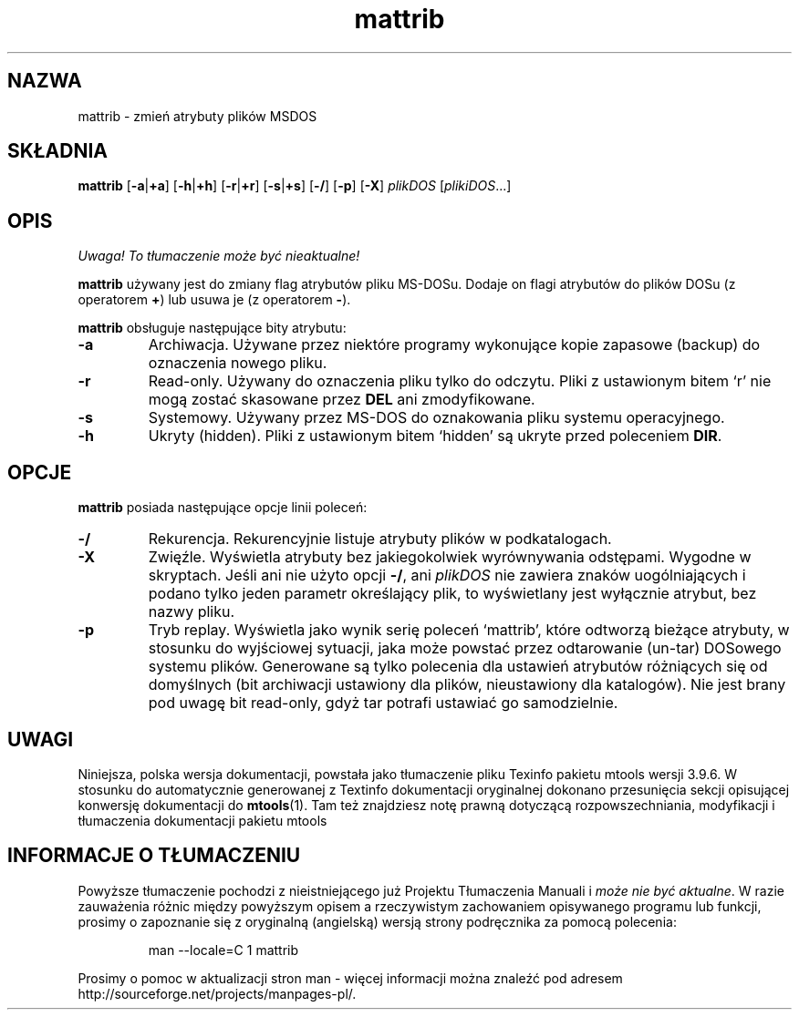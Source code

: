 .\" {PTM/WK/0.1/15-07-1999/"zmień atrybuty plików MSDOS"}
.TH mattrib 1 "15 lipca 1999" mtools-3.9.6
.SH NAZWA
mattrib - zmień atrybuty plików MSDOS
.SH SKŁADNIA
.BR mattrib " [" -a | +a "] ["-h | +h "] [" -r | +r ]
.RB [ -s | +s "] [" -/ "] [" -p "] [" -X ]
.IR plikDOS " [" plikiDOS ...]
.SH OPIS
\fI Uwaga! To tłumaczenie może być nieaktualne!\fP
.PP
\fBmattrib\fR używany jest do zmiany flag atrybutów pliku MS-DOSu.
Dodaje on flagi atrybutów do plików DOSu (z operatorem \fB+\fR) lub usuwa je
(z operatorem \fB-\fR).
.PP
\fBmattrib\fR obsługuje następujące bity atrybutu:
.TP
.B -a
Archiwacja. Używane przez niektóre programy wykonujące kopie zapasowe
(backup) do oznaczenia nowego pliku.
.TP
.B -r
Read-only. Używany do oznaczenia pliku tylko do odczytu. Pliki
z ustawionym bitem `r' nie mogą zostać skasowane przez \fBDEL\fR ani
zmodyfikowane.
.TP
.B -s
Systemowy. Używany przez MS-DOS do oznakowania pliku systemu
operacyjnego.
.TP
.B -h
Ukryty (hidden). Pliki z ustawionym bitem `hidden' są ukryte przed poleceniem
\fBDIR\fR.
.SH OPCJE
\fBmattrib\fR posiada następujące opcje linii poleceń:
.TP
.B \-/
Rekurencja. Rekurencyjnie listuje atrybuty plików w podkatalogach.
.TP
.B -X
Zwięźle. Wyświetla atrybuty bez jakiegokolwiek wyrównywania odstępami.
Wygodne w skryptach. Jeśli ani nie użyto opcji \fB-/\fR, ani \fIplikDOS\fR
nie zawiera znaków uogólniających i podano tylko jeden parametr określający
plik, to wyświetlany jest wyłącznie atrybut, bez nazwy pliku.
.TP
.B -p
Tryb replay.
Wyświetla jako wynik serię poleceń `mattrib', które odtworzą bieżące atrybuty,
w stosunku do wyjściowej sytuacji, jaka może powstać przez odtarowanie
(un-tar) DOSowego systemu plików. Generowane są tylko polecenia dla
ustawień atrybutów różniących się od domyślnych (bit archiwacji ustawiony
dla plików, nieustawiony dla katalogów). Nie jest brany pod uwagę bit
read-only, gdyż tar potrafi ustawiać go samodzielnie.
.SH UWAGI
Niniejsza, polska wersja dokumentacji, powstała jako tłumaczenie pliku
Texinfo pakietu mtools wersji 3.9.6. W stosunku do automatycznie generowanej
z Textinfo dokumentacji oryginalnej dokonano przesunięcia sekcji opisującej
konwersję dokumentacji do \fBmtools\fR(1). Tam też znajdziesz notę prawną
dotyczącą rozpowszechniania, modyfikacji i tłumaczenia dokumentacji pakietu
mtools
.SH "INFORMACJE O TŁUMACZENIU"
Powyższe tłumaczenie pochodzi z nieistniejącego już Projektu Tłumaczenia Manuali i 
\fImoże nie być aktualne\fR. W razie zauważenia różnic między powyższym opisem
a rzeczywistym zachowaniem opisywanego programu lub funkcji, prosimy o zapoznanie 
się z oryginalną (angielską) wersją strony podręcznika za pomocą polecenia:
.IP
man \-\-locale=C 1 mattrib
.PP
Prosimy o pomoc w aktualizacji stron man \- więcej informacji można znaleźć pod
adresem http://sourceforge.net/projects/manpages\-pl/.
